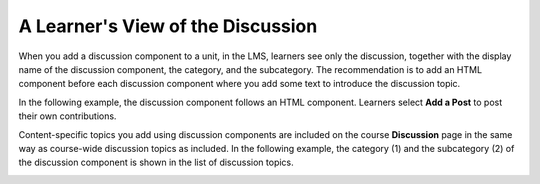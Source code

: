 .. _A Students View of the Discussion:

A Learner's View of the Discussion
###################################

.. tags:: educator, reference

When you add a discussion component to a unit, in the LMS, learners see only
the discussion, together with the display name of the discussion component, the category, and the subcategory. The recommendation is to add an HTML
component before each discussion component where you add some text to
introduce the discussion topic.

In the following example, the discussion component follows an HTML
component. Learners select **Add a Post** to post their own contributions.

.. image:: /_images/educator_references/HTMLandDisc.png
  :alt: An HTML text component and then a discussion component, as they appear
      in the LMS.

Content-specific topics you add using discussion components are included
on the course **Discussion** page in the same way as course-wide discussion
topics as included. In the following example, the category (1) and the
subcategory (2) of the discussion component is shown in the list of
discussion topics.

.. image:: /_images/educator_how_tos/Discussion_category_subcategory.png
 :alt: The list of discussions on the Discussion page in the LMS, showing the
     category and subcategory of a content-specific discussion topic.
 :width: 400

.. seealso::
 :class:dropdown

 :ref:`Discussions` (concept)

 :ref:`Running_discussions` (concept)

 :ref:`Moderating_discussions` (concept)

 :ref:`Guidance for Discussion Moderators` (concept)

 :ref:`Managing Divided Discussion Topics` (concept)

 :ref:`About Divided Discussions` (concept)

 :ref:`Assigning_discussion_roles` (how-to)

 :ref:`Configuring Edx Discussions` (how-to)

 :ref:`Administer Discussions` (how-to)

 :ref:`Closing Discussions` (how-to)

 :ref:`Set up Discussions in Cohorted Courses` (how-to)

 :ref:`Setting Up Divided Discussions` (how-to)

 :ref:`Working with Discussion Components` (how-to)